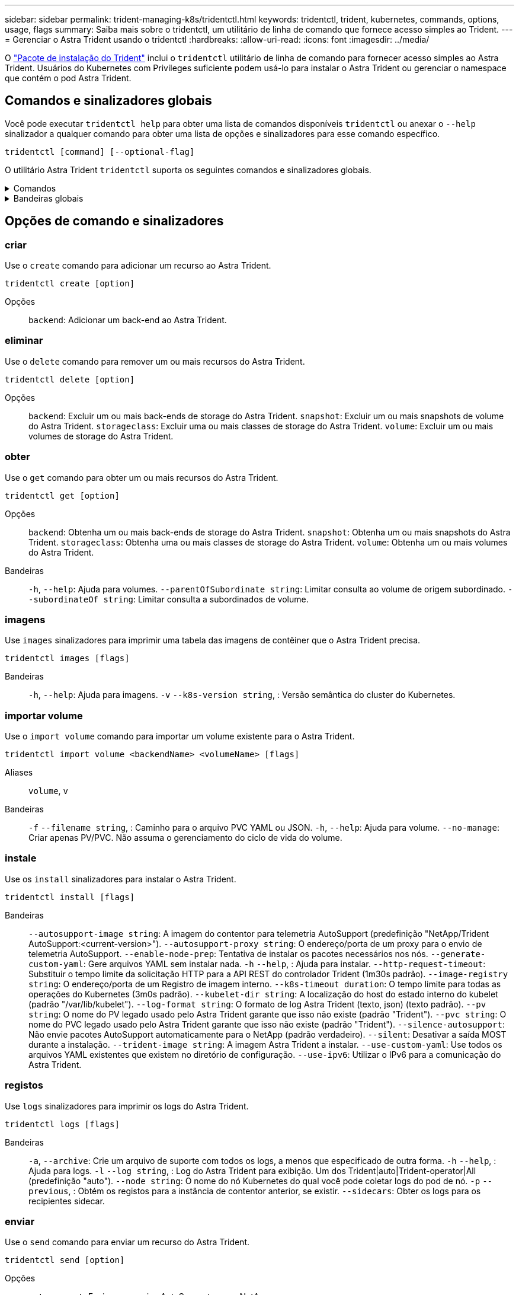 ---
sidebar: sidebar 
permalink: trident-managing-k8s/tridentctl.html 
keywords: tridentctl, trident, kubernetes, commands, options, usage, flags 
summary: Saiba mais sobre o tridentctl, um utilitário de linha de comando que fornece acesso simples ao Trident. 
---
= Gerenciar o Astra Trident usando o tridentctl
:hardbreaks:
:allow-uri-read: 
:icons: font
:imagesdir: ../media/


[role="lead"]
O https://github.com/NetApp/trident/releases["Pacote de instalação do Trident"^] inclui o `tridentctl` utilitário de linha de comando para fornecer acesso simples ao Astra Trident. Usuários do Kubernetes com Privileges suficiente podem usá-lo para instalar o Astra Trident ou gerenciar o namespace que contém o pod Astra Trident.



== Comandos e sinalizadores globais

Você pode executar `tridentctl help` para obter uma lista de comandos disponíveis `tridentctl` ou anexar o `--help` sinalizador a qualquer comando para obter uma lista de opções e sinalizadores para esse comando específico.

`tridentctl [command] [--optional-flag]`

O utilitário Astra Trident `tridentctl` suporta os seguintes comandos e sinalizadores globais.

.Comandos
[%collapsible]
====
`create`:: Adicionar um recurso ao Astra Trident.
`delete`:: Remova um ou mais recursos do Astra Trident.
`get`:: Obtenha um ou mais recursos do Astra Trident.
`help`:: Ajuda sobre qualquer comando.
`images`:: Imprima uma tabela das imagens de contêiner que o Astra Trident precisa.
`import`:: Importar um recurso existente para o Astra Trident.
`install`:: Instale o Astra Trident.
`logs`:: Imprima os logs do Astra Trident.
`send`:: Enviar um recurso do Astra Trident.
`uninstall`:: Desinstale o Astra Trident.
`update`:: Modificar um recurso no Astra Trident.
`update backend state`:: Suspender temporariamente as operações de back-end.
`upgrade`:: Atualizar um recurso no Astra Trident.
`version`:: Imprima a versão do Astra Trident.


====
.Bandeiras globais
[%collapsible]
====
`-d`, `--debug`:: Saída de depuração.
`-h`, `--help`:: Ajuda para `tridentctl`.
`-k`, `--kubeconfig string`:: Especifique `KUBECONFIG` o caminho para executar comandos localmente ou de um cluster do Kubernetes para outro.
+
--

NOTE: Como alternativa, você pode exportar a `KUBECONFIG` variável para apontar para um cluster Kubernetes específico e emitir `tridentctl` comandos para esse cluster.

--
`-n`, `--namespace string`:: Namespace da implantação do Astra Trident.
`-o`, `--output string`:: Formato de saída. Um de JSON|yaml|name|wide|ps (padrão).
`-s`, `--server string`:: Endereço/porta da interface REST do Astra Trident.
+
--

WARNING: A interface REST DO Trident pode ser configurada para ouvir e servir apenas em 127.0.0.1 (para IPv4) ou [::1] (para IPv6).

--


====


== Opções de comando e sinalizadores



=== criar

Use o `create` comando para adicionar um recurso ao Astra Trident.

`tridentctl create [option]`

Opções:: `backend`: Adicionar um back-end ao Astra Trident.




=== eliminar

Use o `delete` comando para remover um ou mais recursos do Astra Trident.

`tridentctl delete [option]`

Opções:: `backend`: Excluir um ou mais back-ends de storage do Astra Trident.
`snapshot`: Excluir um ou mais snapshots de volume do Astra Trident.
`storageclass`: Excluir uma ou mais classes de storage do Astra Trident.
`volume`: Excluir um ou mais volumes de storage do Astra Trident.




=== obter

Use o `get` comando para obter um ou mais recursos do Astra Trident.

`tridentctl get [option]`

Opções:: `backend`: Obtenha um ou mais back-ends de storage do Astra Trident.
`snapshot`: Obtenha um ou mais snapshots do Astra Trident.
`storageclass`: Obtenha uma ou mais classes de storage do Astra Trident.
`volume`: Obtenha um ou mais volumes do Astra Trident.
Bandeiras:: `-h`, `--help`: Ajuda para volumes.
`--parentOfSubordinate string`: Limitar consulta ao volume de origem subordinado.
`--subordinateOf string`: Limitar consulta a subordinados de volume.




=== imagens

Use `images` sinalizadores para imprimir uma tabela das imagens de contêiner que o Astra Trident precisa.

`tridentctl images [flags]`

Bandeiras:: `-h`, `--help`: Ajuda para imagens.
`-v` `--k8s-version string`, : Versão semântica do cluster do Kubernetes.




=== importar volume

Use o `import volume` comando para importar um volume existente para o Astra Trident.

`tridentctl import volume <backendName> <volumeName> [flags]`

Aliases:: `volume`, `v`
Bandeiras:: `-f` `--filename string`, : Caminho para o arquivo PVC YAML ou JSON.
`-h`, `--help`: Ajuda para volume.
`--no-manage`: Criar apenas PV/PVC. Não assuma o gerenciamento do ciclo de vida do volume.




=== instale

Use os `install` sinalizadores para instalar o Astra Trident.

`tridentctl install [flags]`

Bandeiras:: `--autosupport-image string`: A imagem do contentor para telemetria AutoSupport (predefinição "NetApp/Trident AutoSupport:<current-version>").
`--autosupport-proxy string`: O endereço/porta de um proxy para o envio de telemetria AutoSupport.
`--enable-node-prep`: Tentativa de instalar os pacotes necessários nos nós.
`--generate-custom-yaml`: Gere arquivos YAML sem instalar nada.
`-h` `--help`, : Ajuda para instalar.
`--http-request-timeout`: Substituir o tempo limite da solicitação HTTP para a API REST do controlador Trident (1m30s padrão).
`--image-registry string`: O endereço/porta de um Registro de imagem interno.
`--k8s-timeout duration`: O tempo limite para todas as operações do Kubernetes (3m0s padrão).
`--kubelet-dir string`: A localização do host do estado interno do kubelet (padrão "/var/lib/kubelet").
`--log-format string`: O formato de log Astra Trident (texto, json) (texto padrão).
`--pv string`: O nome do PV legado usado pelo Astra Trident garante que isso não existe (padrão "Trident").
`--pvc string`: O nome do PVC legado usado pelo Astra Trident garante que isso não existe (padrão "Trident").
`--silence-autosupport`: Não envie pacotes AutoSupport automaticamente para o NetApp (padrão verdadeiro).
`--silent`: Desativar a saída MOST durante a instalação.
`--trident-image string`: A imagem Astra Trident a instalar.
`--use-custom-yaml`: Use todos os arquivos YAML existentes que existem no diretório de configuração.
`--use-ipv6`: Utilizar o IPv6 para a comunicação do Astra Trident.




=== registos

Use `logs` sinalizadores para imprimir os logs do Astra Trident.

`tridentctl logs [flags]`

Bandeiras:: `-a`, `--archive`: Crie um arquivo de suporte com todos os logs, a menos que especificado de outra forma.
`-h` `--help`, : Ajuda para logs.
`-l` `--log string`, : Log do Astra Trident para exibição. Um dos Trident|auto|Trident-operator|All (predefinição "auto").
`--node string`: O nome do nó Kubernetes do qual você pode coletar logs do pod de nó.
`-p` `--previous`, : Obtém os registos para a instância de contentor anterior, se existir.
`--sidecars`: Obter os logs para os recipientes sidecar.




=== enviar

Use o `send` comando para enviar um recurso do Astra Trident.

`tridentctl send [option]`

Opções:: `autosupport`: Enviar um arquivo AutoSupport para o NetApp.




=== desinstalar

Use `uninstall` sinalizadores para desinstalar o Astra Trident.

`tridentctl uninstall [flags]`

Bandeiras:: `-h, --help`: Ajuda para desinstalar.
`--silent`: Desativar a saída MOST durante a desinstalação.




=== atualização

Use o `update` comando para modificar um recurso no Astra Trident.

`tridentctl update [option]`

Opções:: `backend`: Atualize um back-end no Astra Trident.




=== atualizar estado de back-end

Use o `update backend state` comando para suspender ou retomar as operações de back-end.

`tridentctl update backend state <backend-name> [flag]`

Bandeiras:: `-h` `--help`, : Ajuda para o estado de back-end.
`--user-state`: Defina como `suspended` para pausar operações de back-end. Defina como `normal` para retomar as operações de back-end. Quando definido para `suspended`:
+
--
* `AddVolume` `CloneVolume`, , `Import Volume`, `ResizeVolume` estão em pausa.
* `PublishVolume` `UnPublishVolume`, , `CreateSnapshot` `GetSnapshot` , `RestoreSnapshot`, , , `DeleteSnapshot` `RemoveVolume`, , `GetVolumeExternal`, `ReconcileNodeAccess` permanecem disponíveis.


--




=== versão

Use `version` sinalizadores para imprimir a versão do `tridentctl` e o serviço Trident em execução.

`tridentctl version [flags]`

Bandeiras:: `--client`: Somente versão do cliente (nenhum servidor necessário).
`-h, --help`: Ajuda para a versão.

